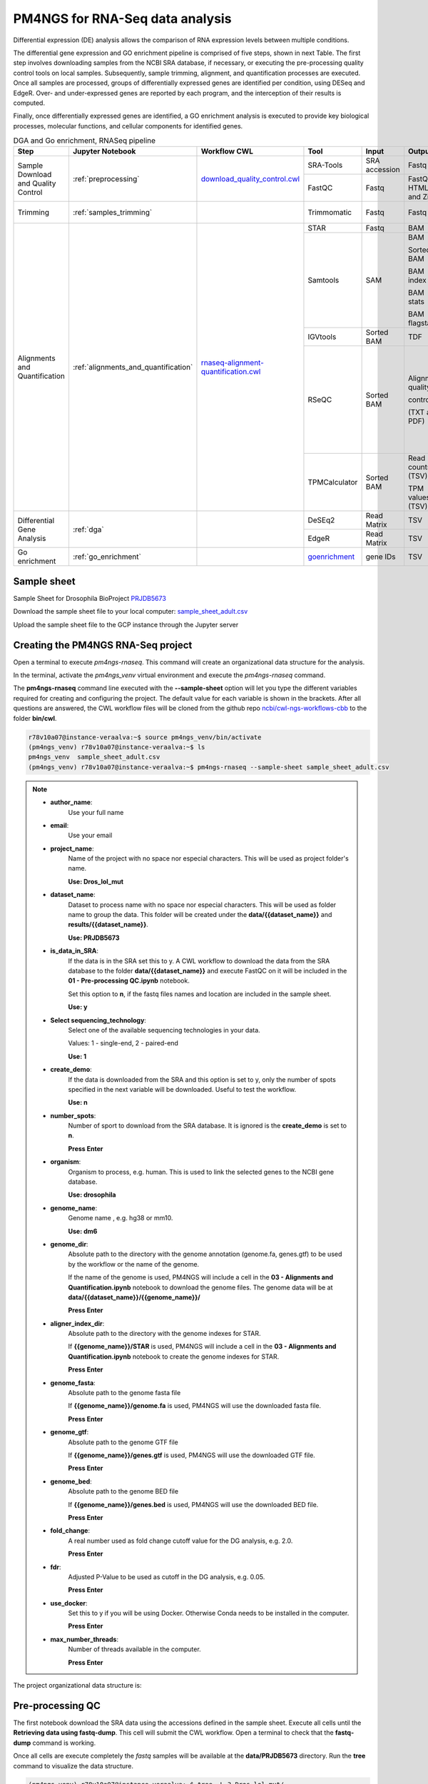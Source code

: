.. _pm4ngs:

PM4NGS for RNA-Seq data analysis
================================

Differential expression (DE) analysis allows the comparison of RNA expression levels between multiple conditions.

The differential gene expression and GO enrichment pipeline is comprised of five steps, shown in next Table.
The first step involves downloading samples from the NCBI SRA database, if necessary, or executing the pre-processing
quality control tools on local samples. Subsequently, sample trimming, alignment, and quantification processes are
executed. Once all samples are processed, groups of differentially expressed genes are identified per condition,
using DESeq and EdgeR. Over- and under-expressed genes are reported by each program, and the interception
of their results is computed.

Finally, once differentially expressed genes are identified, a GO enrichment analysis is executed to
provide key biological processes, molecular functions, and cellular components for identified genes.

.. table:: DGA and Go enrichment, RNASeq pipeline
    :widths: 15 15 15 13 10 12 20

    +------------------------+---------------------------------------+----------------------------------------+-----------------+---------------+---------------------+----------------------------------+
    | Step                   | Jupyter Notebook                      | Workflow CWL                           | Tool            | Input         | Output              | CWL Tool                         |
    +========================+=======================================+========================================+=================+===============+=====================+==================================+
    | Sample Download        | :ref:`preprocessing`                  | `download_quality_control.cwl`_        | SRA-Tools       | SRA accession | Fastq               | `fastq-dump.cwl`_                |
    | and Quality Control    |                                       |                                        +-----------------+---------------+---------------------+----------------------------------+
    |                        |                                       |                                        | FastQC          | Fastq         | FastQC HTML and Zip | `fastqc.cwl`_                    |
    +------------------------+---------------------------------------+----------------------------------------+-----------------+---------------+---------------------+----------------------------------+
    | Trimming               | :ref:`samples_trimming`               |                                        | Trimmomatic     | Fastq         | Fastq               | `trimmomatic-PE.cwl`_            |
    |                        |                                       |                                        |                 |               |                     |                                  |
    |                        |                                       |                                        |                 |               |                     | `trimmomatic-SE.cwl`_            |
    +------------------------+---------------------------------------+----------------------------------------+-----------------+---------------+---------------------+----------------------------------+
    | Alignments and         | :ref:`alignments_and_quantification`  | `rnaseq-alignment-quantification.cwl`_ | STAR            | Fastq         | BAM                 | `star.cwl`_                      |
    | Quantification         |                                       |                                        +-----------------+---------------+---------------------+----------------------------------+
    |                        |                                       |                                        | Samtools        | SAM           | BAM                 | `samtools-view.cwl`_             |
    |                        |                                       |                                        |                 |               |                     |                                  |
    |                        |                                       |                                        |                 |               | Sorted BAM          | `samtools-sort.cwl`_             |
    |                        |                                       |                                        |                 |               |                     |                                  |
    |                        |                                       |                                        |                 |               | BAM index           | `samtools-index.cwl`_            |
    |                        |                                       |                                        |                 |               |                     |                                  |
    |                        |                                       |                                        |                 |               | BAM stats           | `samtools-stats.cwl`_            |
    |                        |                                       |                                        |                 |               |                     |                                  |
    |                        |                                       |                                        |                 |               | BAM flagstats       | `samtools-flagstat.cwl`_         |
    |                        |                                       |                                        +-----------------+---------------+---------------------+----------------------------------+
    |                        |                                       |                                        | IGVtools        | Sorted BAM    | TDF                 | `igvtools-count.cw`_             |
    |                        |                                       |                                        +-----------------+---------------+---------------------+----------------------------------+
    |                        |                                       |                                        | RSeQC           | Sorted BAM    | Alignment quality   | `rseqc-bam_stat.cwl`_            |
    |                        |                                       |                                        |                 |               |                     |                                  |
    |                        |                                       |                                        |                 |               | control             | `rseqc-infer_experiment.cwl`_    |
    |                        |                                       |                                        |                 |               |                     |                                  |
    |                        |                                       |                                        |                 |               | (TXT and PDF)       | `rseqc-junction_annotation.cwl`_ |
    |                        |                                       |                                        |                 |               |                     |                                  |
    |                        |                                       |                                        |                 |               |                     | `rseqc-junction_saturation.cwl`_ |
    |                        |                                       |                                        |                 |               |                     |                                  |
    |                        |                                       |                                        |                 |               |                     | `rseqc-read_distribution.cwl`_   |
    |                        |                                       |                                        |                 |               |                     |                                  |
    |                        |                                       |                                        |                 |               |                     | `rseqc-read_quality.cwl`_        |
    |                        |                                       |                                        +-----------------+---------------+---------------------+----------------------------------+
    |                        |                                       |                                        | TPMCalculator   | Sorted BAM    | Read counts (TSV)   | `tpmcalculator.cwl`_             |
    |                        |                                       |                                        |                 |               |                     |                                  |
    |                        |                                       |                                        |                 |               | TPM values (TSV)    |                                  |
    +------------------------+---------------------------------------+----------------------------------------+-----------------+---------------+---------------------+----------------------------------+
    | Differential Gene      | :ref:`dga`                            |                                        | DeSEq2          | Read Matrix   | TSV                 | `deseq2-2conditions.cwl`_        |
    | Analysis               |                                       |                                        +-----------------+---------------+---------------------+----------------------------------+
    |                        |                                       |                                        | EdgeR           | Read Matrix   | TSV                 | `edgeR-2conditions.cwl`_         |
    +------------------------+---------------------------------------+----------------------------------------+-----------------+---------------+---------------------+----------------------------------+
    | Go enrichment          | :ref:`go_enrichment`                  |                                        | `goenrichment`_ | gene IDs      | TSV                 |  Python code in the notebook     |
    +------------------------+---------------------------------------+----------------------------------------+-----------------+---------------+---------------------+----------------------------------+

Sample sheet
------------

Sample Sheet for Drosophila BioProject PRJDB5673_

.. csv-table::
    :file: ./_static/data/sample_sheet_adult.csv
    :widths: 10, 35, 45, 5, 5
    :header-rows: 1

Download the sample sheet file to your local computer: sample_sheet_adult.csv_

.. _sample_sheet_adult.csv: ./_static/data/sample_sheet_adult.csv
.. _PRJDB5673: https://www.ncbi.nlm.nih.gov/bioproject/?term=PRJDB5673

Upload the sample sheet file to the GCP instance through the Jupyter server

.. image:: /_images/jupyter-2.png

.. image:: /_images/jupyter-3.png

Creating the PM4NGS RNA-Seq project
-----------------------------------

Open a terminal to execute `pm4ngs-rnaseq`. This command will create an organizational data structure for the analysis.

.. image:: /_images/jupyter-4.png

In the terminal, activate the `pm4ngs_venv` virtual environment and execute the `pm4ngs-rnaseq` command.

The **pm4ngs-rnaseq** command line executed with the **--sample-sheet** option will let you type the different variables
required for creating and configuring the project. The default value for each variable is shown in the brackets. After
all questions are answered, the CWL workflow files will be
cloned from the github repo `ncbi/cwl-ngs-workflows-cbb`_ to the folder **bin/cwl**.

.. _ncbi/cwl-ngs-workflows-cbb: https://github.com/ncbi/cwl-ngs-workflows-cbb

.. code-block:: bash

    r78v10a07@instance-veraalva:~$ source pm4ngs_venv/bin/activate
    (pm4ngs_venv) r78v10a07@instance-veraalva:~$ ls
    pm4ngs_venv  sample_sheet_adult.csv
    (pm4ngs_venv) r78v10a07@instance-veraalva:~$ pm4ngs-rnaseq --sample-sheet sample_sheet_adult.csv

.. note::

    * **author_name**:
        Use your full name
    * **email**:
        Use your email
    * **project_name**:
        Name of the project with no space nor especial characters. This will be used as project folder's name.

        **Use: Dros_lol_mut**
    * **dataset_name**:
        Dataset to process name with no space nor especial characters. This will be used as folder name to group the
        data. This folder will be created under the **data/{{dataset_name}}** and **results/{{dataset_name}}**.

        **Use: PRJDB5673**
    * **is_data_in_SRA**:
        If the data is in the SRA set this to y. A CWL workflow to download the data from the SRA database to the
        folder **data/{{dataset_name}}** and execute FastQC on it will be included in the **01 - Pre-processing QC.ipynb** notebook.

        Set this option to **n**, if the fastq files names and location are included in the sample sheet.

        **Use: y**
    * **Select sequencing_technology**:
        Select one of the available sequencing technologies in your data.

        Values: 1 - single-end, 2 - paired-end

        **Use: 1**
    * **create_demo**:
        If the data is downloaded from the SRA and this option is set to y, only the number of spots specified
        in the next variable will be downloaded. Useful to test the workflow.

        **Use: n**
    * **number_spots**:
        Number of sport to download from the SRA database. It is ignored is the **create_demo** is set to **n**.

        **Press Enter**
    * **organism**:
        Organism to process, e.g. human. This is used to link the selected genes to the NCBI gene database.

        **Use: drosophila**
    * **genome_name**:
        Genome name , e.g. hg38 or mm10.

        **Use: dm6**
    * **genome_dir**:
        Absolute path to the directory with the genome annotation (genome.fa, genes.gtf) to be used by the workflow
        or the name of the genome.

        If the name of the genome is used, PM4NGS will include a cell in the
        **03 - Alignments and Quantification.ipynb** notebook to download the genome files.
        The genome data will be at **data/{{dataset_name}}/{{genome_name}}/**

        **Press Enter**
    * **aligner_index_dir**:
        Absolute path to the directory with the genome indexes for STAR.

        If **{{genome_name}}/STAR** is used, PM4NGS will include a cell in the
        **03 - Alignments and Quantification.ipynb** notebook to create the genome indexes for STAR.

        **Press Enter**
    * **genome_fasta**:
        Absolute path to the genome fasta file

        If **{{genome_name}}/genome.fa** is used, PM4NGS will use the downloaded fasta file.

        **Press Enter**
    * **genome_gtf**:
        Absolute path to the genome GTF file

        If **{{genome_name}}/genes.gtf** is used, PM4NGS will use the downloaded GTF file.

        **Press Enter**
    * **genome_bed**:
        Absolute path to the genome BED file

        If **{{genome_name}}/genes.bed** is used, PM4NGS will use the downloaded BED file.

        **Press Enter**
    * **fold_change**:
        A real number used as fold change cutoff value for the DG analysis, e.g. 2.0.

        **Press Enter**
    * **fdr**:
        Adjusted P-Value to be used as cutoff in the DG analysis, e.g. 0.05.

        **Press Enter**
    * **use_docker**:
        Set this to y if you will be using Docker. Otherwise Conda needs to be installed in the computer.

        **Press Enter**
    * **max_number_threads**:
        Number of threads available in the computer.

        **Press Enter**


.. image:: /_images/jupyter-5.png

The project organizational data structure is:

.. image:: /_images/jupyter-6.png

.. _preprocessing:

Pre-processing QC
-----------------

The first notebook download the SRA data using the accessions defined in the sample sheet. Execute all cells until the
**Retrieving data using fastq-dump**. This cell will submit the CWL workflow. Open a terminal to check that the
**fastq-dump** command is working.

.. image:: /_images/jupyter-7.png

Once all cells are execute completely the *fastq* samples will be available at the **data/PRJDB5673** directory. Run
the **tree** command to visualize the data structure.

.. code-block:: bash

    (pm4ngs_venv) r78v10a07@instance-veraalva:~$ tree -L 3 Dros_lol_mut/

.. image:: /_images/jupyter-8.png

The pre-processing table is available in the `00 - Project Report` notebook. The links in the table gives access to the
FastQC_ reports for each sample. The reports are used to select the trimming parameters.

.. image:: /_images/jupyter-9.png

.. image:: /_images/jupyter-10.png

.. image:: /_images/jupyter-11.png

.. image:: /_images/jupyter-12.png

The CWL workflow for this step is: download_quality_control.cwl_

.. image:: /_images/cwl-1.png

.. _FastQC: https://www.bioinformatics.babraham.ac.uk/projects/fastqc/

.. _samples_trimming:

Samples trimming
----------------

Trimmomatic_ performs a variety of useful trimming tasks for illumina paired-end and single ended data.The selection
of trimming steps and their associated parameters are supplied on the command line.

The current trimming steps are:

 * ILLUMINACLIP: Cut adapter and other illumina-specific sequences from the read.
 * SLIDINGWINDOW: Perform a sliding window trimming, cutting once the average quality within the window falls below a threshold.
 * LEADING: Cut bases off the start of a read, if below a threshold quality
 * TRAILING: Cut bases off the end of a read, if below a threshold quality
 * CROP: Cut the read to a specified length
 * HEADCROP: Cut the specified number of bases from the start of the read
 * MINLEN: Drop the read if it is below a specified length
 * TOPHRED33: Convert quality scores to Phred-33
 * TOPHRED64: Convert quality scores to Phred-64

It works with FASTQ (using phred + 33 or phred + 64 quality scores, depending on the Illumina pipeline used), either
uncompressed or gzipp'ed FASTQ. Use of gzip format is determined based on the .gz extension.

PM4NGS uses standard options for Trimmomatic but in this example we need to add **HEADCROP:10** as it is shown in next
figure:

.. image:: /_images/jupyter-13.png

The result files for the trimming workflow are available at: **results/PRJDB5673/trimmomatic**

.. image:: /_images/terminal-5.png

Updating the `00 - Project Report` notebook.

.. image:: /_images/jupyter-14.png

Check the FastQC reports to check if the trimming reduced the distortion in the first 10 bases.

.. image:: /_images/jupyter-15.png

The CWL workflow for this step is: `trimming-qc-se.cwl <https://github.com/ncbi/cwl-ngs-workflows-cbb/blob/master/workflows/pre-processing/trimming-qc-se.cwl>`_

.. image:: /_images/cwl-2.png

.. _Trimmomatic: http://www.usadellab.org/cms/?page=trimmomatic

.. _alignments_and_quantification:

Alignment and Quantification
----------------------------

The alignment and quantification workflow uses STAR_ as aligner, Samtools_ for filtering and sorting BAM files,
TPMCalculator_ for RNA-Seq quantification, RSeQC_ for post processing quality control and IGVtools for creating
visualization files.

In this tutorial we are analysing *Drosophila* samples. Therefore, we need the *Drosophila* genome sequence and
annotations. PM4NGS provides the **dm6** genome pre-formatted for the alignment and quantification workflow.
For a complete list of PM4NGS pre-formatted genomes see: https://pm4ngs.readthedocs.io/en/latest/pipelines/genomes.html

.. image:: /_images/jupyter-16.png

This workflow is the most time consuming part and require setting proper computer resources like number of cores and RAM.
For this tutorial we need at least 64 GB of RAM and 16 cores. GCP machine type *n1-standard-16* provides those resources.

.. image:: /_images/jupyter-17.png

Once finished, the alignment and quantification workflow will create for each sample these files:

.. note::

    **STAR alignment stats**

    * DRR092341Aligned.out.stats
    * DRR092341Log.final.out
    * DRR092341ReadsPerGene.out.tab

    **Alignments files sorted from SAMtools**

    * DRR092341_sorted.bam
    * DRR092341_sorted.bam.bai

    **Read counts and TPMs from TPMCalculator**

    * DRR092341_sorted_genes.ent.gz
    * DRR092341_sorted_genes.out.gz
    * DRR092341_sorted_genes.uni.gz
    * DRR092341_sorted_transcripts.ent.gz
    * DRR092341_sorted_transcripts.out.gz

    ** Post-processing QC from RSeQC**

    * DRR092341_sorted_rseqc.bam_stat.txt
    * DRR092341_sorted_rseqc.infer_experiment.txt
    * DRR092341_sorted_rseqc.junction.bed.gz
    * DRR092341_sorted_rseqc.junction.xls.gz
    * DRR092341_sorted_rseqc.junctionSaturation_plot.pdf
    * DRR092341_sorted_rseqc.read_distribution.txt
    * DRR092341_sorted_rseqc.splice_events.pdf
    * DRR092341_sorted_rseqc.splice_junction.pdf

.. image:: /_images/jupyter-18.png

Updating the `00 - Project Report` notebook.

.. image:: /_images/jupyter-19.png

.. image:: /_images/jupyter-20.png

The quantification values read counts and TPM are shown in a boxplot for easy comparison.

.. image:: /_images/jupyter-21.png

.. image:: /_images/jupyter-22.png

The CWL workflow for this step is: `rnaseq-alignment-quantification.cwl <https://github.com/ncbi/cwl-ngs-workflows-cbb/blob/master/workflows/RNA-Seq/rnaseq-alignment-quantification.cwl>`_

.. image:: /_images/cwl-3.png

It is based in another workflow for the alignment: `star-alignment.cwl <https://github.com/ncbi/cwl-ngs-workflows-cbb/blob/master/workflows/Alignments/star-alignment.cwl>`_

.. image:: /_images/cwl-4.png

.. _STAR: https://www.ncbi.nlm.nih.gov/pmc/articles/PMC3530905/
.. _Samtools: https://pubmed.ncbi.nlm.nih.gov/33590861/
.. _TPMCalculator: https://pubmed.ncbi.nlm.nih.gov/30379987/
.. _RSeQC: https://pubmed.ncbi.nlm.nih.gov/22743226/

.. _dga:

Differential Gene Expression Analysis
-------------------------------------

The DGE analysis is executed in the **04 - DGA** notebook. The workflow uses DESeq2_ and EdgeR_ for the identification of
differentially expressed genes. R scripts are available at `deseq2-2conditions.cwl`_ and `edgeR-2conditions.cwl`_.

In our approach, genes are designated as differentially expressed if they are identified by DESeq2 and EdgeR. Those
genes are shown under the **Intersection** results.

.. code-block:: bash

    results/PRJDB5673/dga/
    ├── WTAdult_vs_LolAdult_deseq2_dga.log
    ├── WTAdult_vs_LolAdult_edge_dga.log
    ├── WTAdult_vs_LolAdult_heatmap_union.log
    ├── WTAdult_vs_LolAdult_volcano_union.log
    ├── condition_WTAdult_vs_LolAdult_deseq2.csv
    ├── condition_WTAdult_vs_LolAdult_deseq2_correlation_heatmap.pdf
    ├── condition_WTAdult_vs_LolAdult_deseq2_expression_heatmap.pdf
    ├── condition_WTAdult_vs_LolAdult_deseq2_pca.csv
    ├── condition_WTAdult_vs_LolAdult_deseq2_pca.pdf
    ├── condition_WTAdult_vs_LolAdult_deseq2_volcano.pdf
    ├── condition_WTAdult_vs_LolAdult_edgeR.csv
    ├── condition_WTAdult_vs_LolAdult_edgeR_correlation_heatmap.pdf
    ├── condition_WTAdult_vs_LolAdult_edgeR_expression_heatmap.pdf
    ├── condition_WTAdult_vs_LolAdult_edgeR_pca.csv
    ├── condition_WTAdult_vs_LolAdult_edgeR_pca.pdf
    ├── condition_WTAdult_vs_LolAdult_edgeR_volcano.pdf
    ├── condition_WTAdult_vs_LolAdult_intersection.csv
    ├── condition_WTAdult_vs_LolAdult_intersection_correlation_heatmap.pdf
    ├── condition_WTAdult_vs_LolAdult_intersection_expression_heatmap.pdf
    ├── condition_WTAdult_vs_LolAdult_intersection_over-expressed.csv
    ├── condition_WTAdult_vs_LolAdult_intersection_pca.pdf
    ├── condition_WTAdult_vs_LolAdult_intersection_under-expressed.csv
    └── condition_WTAdult_vs_LolAdult_intersection_volcano.pdf

    0 directories, 23 files

Updating the `00 - Project Report` notebook.

.. image:: /_images/jupyter-23.png

DGE plots are automatically generated.

Volcano Plots
_____________

.. image:: /_images/jupyter-24.png

Sample correlation
__________________

.. image:: /_images/jupyter-25.png

Expression correlation
______________________

.. image:: /_images/jupyter-26.png

PCA plots
_________

.. image:: /_images/jupyter-27.png

List of differentially expressed genes
______________________________________

.. image:: /_images/jupyter-28.png

.. _DESeq2: https://pubmed.ncbi.nlm.nih.gov/20979621/
.. _EdgeR: https://pubmed.ncbi.nlm.nih.gov/22287627/
.. _deseq2-2conditions.cwl: https://github.com/ncbi/cwl-ngs-workflows-cbb/blob/master/tools/R/deseq2-2conditions.cwl
.. _edgeR-2conditions.cwl: https://github.com/ncbi/cwl-ngs-workflows-cbb/blob/master/tools/R/edgeR-2conditions.cwl

.. _go_enrichment:

Gene Ontology Enrichment
------------------------

Gene Ontoogy enrichment analysis is executed with an *in-house* developed python package named
`goenrichment <https://pypi.org/project/goenrichment/>`_. This tool creates a database by integrating information from
`Gene Ontology <http://current.geneontology.org/ontology/go.obo>`_,
`NCBI Gene <https://www.ncbi.nlm.nih.gov/gene>`_ using the files `gene_info <https://ftp.ncbi.nlm.nih.gov/gene/DATA/gene_info.gz>`_
and `gene2go <https://ftp.ncbi.nlm.nih.gov/gene/DATA/gene2go.gz>`_. Read more in the package web page to create a
database for another organism.

Available databases can be downloaded from https://ftp.ncbi.nlm.nih.gov/pub/goenrichment/

Next image shows the pre-defined code in PM4NGS for downloading the GO enrichment database for *Drosophila*. Current
version of the database contains **43 987** GO terms cros-referenced to **13 741** genes.

.. image:: /_images/jupyter-29.png

The GO enrichment tool uses three parameters to identify differential GO terms between the two conditions.

.. note::

    **min_category_depth**

        Min GO term graph depth to include in the report. Default: 4

    **min_category_size**

        Min number of gene in a GO term to include in the report. Default: 3

    **max_category_size**

        Max number of gene in a GO term to include in the report. Default: 500
        This 500 is good for very well annotated organism as human or mouse.

        In the case of *Drosophila* use 10 to get relevant results.

    **In the Jupyter Notebook change the values to**

    .. image:: /_images/jupyter-30.png

Updating the `00 - Project Report` notebook.

.. image:: /_images/jupyter-31.png

The list of differential GO terms are available in the tables per GO name space.

.. image:: /_images/jupyter-32.png

.. image:: /_images/jupyter-33.png

.. image:: /_images/jupyter-34.png


.. _download_quality_control.cwl: https://github.com/ncbi/cwl-ngs-workflows-cbb/blob/master/workflows/sra/download_quality_control.cwl
.. _fastq-dump.cwl: https://github.com/ncbi/cwl-ngs-workflows-cbb/blob/master/tools/sra-tools/fastq-dump.cwl
.. _fastqc.cwl: https://github.com/ncbi/cwl-ngs-workflows-cbb/blob/master/tools/fastqc/fastqc.cwl

.. _trimmomatic-PE.cwl: https://github.com/ncbi/cwl-ngs-workflows-cbb/blob/master/tools/trimmomatic/trimmomatic-PE.cwl
.. _trimmomatic-SE.cwl: https://github.com/ncbi/cwl-ngs-workflows-cbb/blob/master/tools/trimmomatic/trimmomatic-SE.cwl

.. _rnaseq-alignment-quantification.cwl: https://github.com/ncbi/cwl-ngs-workflows-cbb/blob/master/workflows/RNA-Seq/rnaseq-alignment-quantification.cwl
.. _igvtools-count.cw: https://github.com/ncbi/cwl-ngs-workflows-cbb/blob/master/tools/igvtools/igvtools-count.cwl
.. _rseqc-bam_stat.cwl: https://github.com/ncbi/cwl-ngs-workflows-cbb/blob/master/tools/rseqc/rseqc-bam_stat.cwl
.. _rseqc-infer_experiment.cwl: https://github.com/ncbi/cwl-ngs-workflows-cbb/blob/master/tools/rseqc/rseqc-infer_experiment.cw
.. _rseqc-junction_annotation.cwl: https://github.com/ncbi/cwl-ngs-workflows-cbb/blob/master/tools/rseqc/rseqc-junction_annotation.cwl
.. _rseqc-junction_saturation.cwl: https://github.com/ncbi/cwl-ngs-workflows-cbb/blob/master/tools/rseqc/rseqc-junction_saturation.cwl
.. _rseqc-read_distribution.cwl: https://github.com/ncbi/cwl-ngs-workflows-cbb/blob/master/tools/rseqc/rseqc-read_distribution.cwl
.. _rseqc-read_quality.cwl: https://github.com/ncbi/cwl-ngs-workflows-cbb/blob/master/tools/rseqc/rseqc-read_quality.cwl
.. _samtools-flagstat.cwl: https://github.com/ncbi/cwl-ngs-workflows-cbb/tree/master/tools/samtools/samtools-flagstat.cwl
.. _samtools-index.cwl: https://github.com/ncbi/cwl-ngs-workflows-cbb/tree/master/tools/samtools/samtools-index.cwl
.. _samtools-sort.cwl: https://github.com/ncbi/cwl-ngs-workflows-cbb/tree/master/tools/samtools/samtools-sort.cwl
.. _samtools-stats.cwl: https://github.com/ncbi/cwl-ngs-workflows-cbb/tree/master/tools/samtools/samtools-stats.cwl
.. _samtools-view.cwl: https://github.com/ncbi/cwl-ngs-workflows-cbb/tree/master/tools/samtools/samtools-view.cwl
.. _star.cwl: https://github.com/ncbi/cwl-ngs-workflows-cbb/blob/master/tools/star/star.cwl
.. _tpmcalculator.cwl: https://github.com/ncbi/cwl-ngs-workflows-cbb/blob/master/tools/tpmcalculator/tpmcalculator.cwl

.. _goenrichment: https://pypi.org/project/goenrichment/